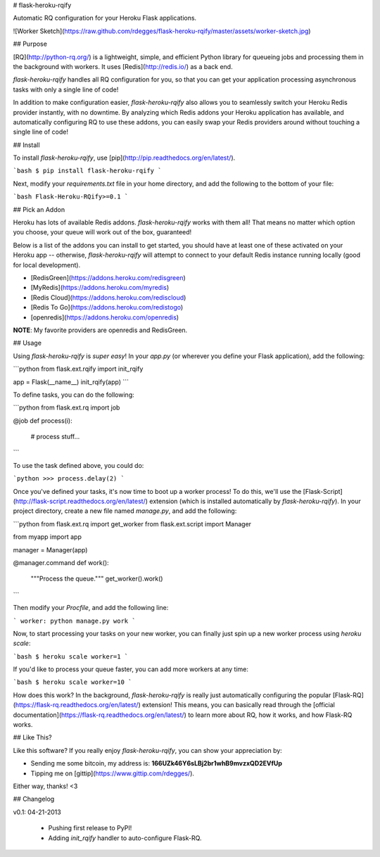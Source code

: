 # flask-heroku-rqify

Automatic RQ configuration for your Heroku Flask applications.

![Worker Sketch](https://raw.github.com/rdegges/flask-heroku-rqify/master/assets/worker-sketch.jpg)


## Purpose

[RQ](http://python-rq.org/) is a lightweight, simple, and efficient Python
library for queueing jobs and processing them in the background with workers.
It uses [Redis](http://redis.io/) as a back end.

`flask-heroku-rqify` handles all RQ configuration for you, so that you can get
your application processing asynchronous tasks with only a single line of code!

In addition to make configuration easier, `flask-heroku-rqify` also allows you
to seamlessly switch your Heroku Redis provider instantly, with no downtime.  By
analyzing which Redis addons your Heroku application has available, and
automatically configuring RQ to use these addons, you can easily swap your Redis
providers around without touching a single line of code!


## Install

To install `flask-heroku-rqify`, use [pip](http://pip.readthedocs.org/en/latest/).

```bash
$ pip install flask-heroku-rqify
```

Next, modify your `requirements.txt` file in your home directory, and add the
following to the bottom of your file:

```bash
Flask-Heroku-RQify>=0.1
```


## Pick an Addon

Heroku has lots of available Redis addons.  `flask-heroku-rqify` works with
them all!  That means no matter which option you choose, your queue will work
out of the box, guaranteed!

Below is a list of the addons you can install to get started, you should have at
least one of these activated on your Heroku app -- otherwise,
`flask-heroku-rqify` will attempt to connect to your default Redis instance
running locally (good for local development).

- [RedisGreen](https://addons.heroku.com/redisgreen)
- [MyRedis](https://addons.heroku.com/myredis)
- [Redis Cloud](https://addons.heroku.com/rediscloud)
- [Redis To Go](https://addons.heroku.com/redistogo)
- [openredis](https://addons.heroku.com/openredis)

**NOTE**: My favorite providers are openredis and RedisGreen.


## Usage

Using `flask-heroku-rqify` is *super easy*!  In your `app.py` (or wherever
you define your Flask application), add the following:

```python
from flask.ext.rqify import init_rqify

app = Flask(__name__)
init_rqify(app)
```

To define tasks, you can do the following:

```python
from flask.ext.rq import job

@job
def process(i):
    # process stuff...
```

To use the task defined above, you could do:

```python
>>> process.delay(2)
```

Once you've defined your tasks, it's now time to boot up a worker process!  To
do this, we'll use the
[Flask-Script](http://flask-script.readthedocs.org/en/latest/) extension (which
is installed automatically by `flask-heroku-rqify`).  In your project directory,
create a new file named `manage.py`, and add the following:

```python
from flask.ext.rq import get_worker
from flask.ext.script import Manager

from myapp import app


manager = Manager(app)


@manager.command
def work():
    """Process the queue."""
    get_worker().work()
```

Then modify your `Procfile`, and add the following line:

```
worker: python manage.py work
```

Now, to start processing your tasks on your new worker, you can finally just
spin up a new worker process using `heroku scale`:

```bash
$ heroku scale worker=1
```

If you'd like to process your queue faster, you can add more workers at any
time:

```bash
$ heroku scale worker=10
```

How does this work?  In the background, `flask-heroku-rqify` is really just
automatically configuring the popular
[Flask-RQ](https://flask-rq.readthedocs.org/en/latest/) extension!  This means,
you can basically read through the [official
documentation](https://flask-rq.readthedocs.org/en/latest/) to learn more about
RQ, how it works, and how Flask-RQ works.


## Like This?

Like this software?  If you really enjoy `flask-heroku-rqify`, you can show
your appreciation by:

- Sending me some bitcoin, my address is: **166UZk46Y6sLBj2br1whB9mvzxQD2EVfUp**
- Tipping me on [gittip](https://www.gittip.com/rdegges/).

Either way, thanks!  <3


## Changelog

v0.1: 04-21-2013

    - Pushing first release to PyPI!
    - Adding `init_rqify` handler to auto-configure Flask-RQ.


